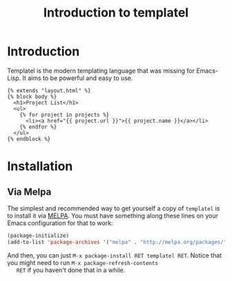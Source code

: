 #+TITLE: Introduction to templatel
#+OPTIONS: toc:nil num:nil

* Introduction

  Templatel is the modern templating language that was missing for
  Emacs-Lisp.  It aims to be powerful and easy to use.

  #+BEGIN_SRC jinja2
  {% extends "layout.html" %}
  {% block body %}
    <h1>Project List</h1>
    <ul>
      {% for project in projects %}
        <li><a href="{{ project.url }}">{{ project.name }}</a></li>
      {% endfor %}
    </ul>
  {% endblock %}
  #+END_SRC

* Installation

** Via Melpa

   The simplest and recommended way to get yourself a copy of
   ~templatel~ is to install it via [[https://melpa.org][MELPA]].  You must have something
   along these lines on your Emacs configuration for that to work:

   #+BEGIN_SRC emacs-lisp
   (package-initialize)
   (add-to-list 'package-archives '("melpa" . "http://melpa.org/packages/"))
   #+END_SRC

   And then, you can just ~M-x package-install RET templatel RET~.
   Notice that you might need to run ~M-x package-refresh-contents
   RET~ if you haven't done that in a while.
